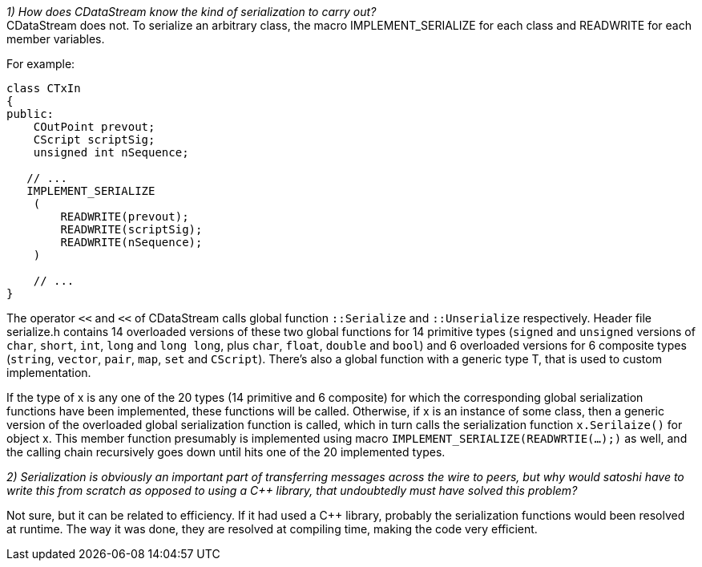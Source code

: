 _1) How does CDataStream know the kind of serialization to carry out?_ +
CDataStream does not. To serialize an arbitrary class, the macro IMPLEMENT_SERIALIZE for each class and READWRITE for each member variables.

For example:
[source,c++]  
----
class CTxIn
{
public:
    COutPoint prevout;
    CScript scriptSig;
    unsigned int nSequence;
    
   // ...
   IMPLEMENT_SERIALIZE
    (
        READWRITE(prevout);
        READWRITE(scriptSig);
        READWRITE(nSequence);
    )
    
    // ...
}
----

The operator `<<` and `<<` of CDataStream calls global function `::Serialize` and `::Unserialize` respectively.
Header file serialize.h contains 14 overloaded versions of these two global functions for 14 primitive types (`signed` and `unsigned` versions of `char`, `short`, `int`, `long` and `long long`, plus `char`, `float`, `double` and `bool`) and 6 overloaded versions for 6 composite types (`string`, `vector`, `pair`, `map`, `set` and `CScript`).
There's also a global function with a generic type T, that is used to custom implementation.

If the type of x is any one of the 20 types (14 primitive and 6 composite) for which the corresponding global serialization functions have been implemented, these functions will be called. Otherwise, if x is an instance of some class, then a generic version of the overloaded global serialization function is called, which in turn calls the serialization function `x.Serilaize()` for object x. This member function presumably is implemented using macro `IMPLEMENT_SERIALIZE(READWRTIE(...);)` as well, and the calling chain recursively goes down until hits one of the 20 implemented types.

_2) Serialization is obviously an important part of transferring messages across the wire to peers, but why would satoshi have to write this from scratch as opposed to using a C++ library, that undoubtedly must have solved this problem?_

Not sure, but it can be related to efficiency. If it had used a C++ library, probably the serialization functions would been resolved at runtime. The way it was done, they are resolved at compiling time, making the code very efficient.